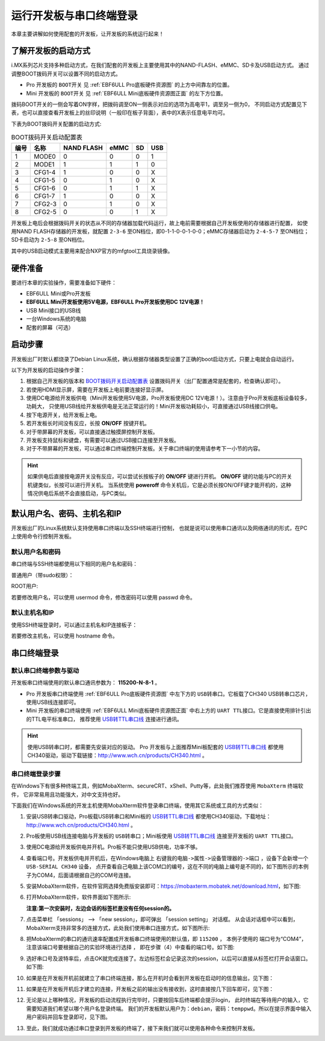 .. vim: syntax=rst

运行开发板与串口终端登录
------------------------------------------

本章主要讲解如何使用配套的开发板，让开发板的系统运行起来！

了解开发板的启动方式
~~~~~~~~~~~~~~~~~~~~~~~~~~~~~~~~~~~~~~~~~~~~~~~~~~~~~~~~~~~~

i.MX系列芯片支持多种启动方式，在我们配套的开发板上主要使用其中的NAND-FLASH、eMMC、SD卡及USB启动方式。
通过调整BOOT拨码开关可以设置不同的启动方式。

- Pro 开发板的 ``BOOT开关`` 见 :ref:`EBF6ULL Pro底板硬件资源图` 的上方中间靠左的位置。
- Mini 开发板的 ``BOOT开关`` 见 :ref:`EBF6ULL Mini底板硬件资源图正面` 的左下方位置。

拨码BOOT开关的一侧会写着ON字样，把拨码调至ON一侧表示对应的选项为高电平1，调至另一侧为0，
不同启动方式配置见下表，也可以直接查看开发板上的丝印说明（一般印在板子背面），表中的X表示任意电平均可。

下表为BOOT拨码开关配置的启动方式:


.. table:: BOOT拨码开关启动配置表
   :name: BOOT拨码开关启动配置表

   ==== ====== ========== ==== == ===
   编号 名称   NAND FLASH eMMC SD USB
   ==== ====== ========== ==== == ===
   1    MODE0  0          0    0  1
   2    MODE1  1          1    1  0
   3    CFG1-4 1          0    0  X
   4    CFG1-5 0          1    0  X
   5    CFG1-6 0          1    1  X
   6    CFG1-7 1          0    0  X
   7    CFG2-3 0          1    0  X
   8    CFG2-5 0          0    1  X
   ==== ====== ========== ==== == ===

开发板上电后会根据拨码开关的状态从不同的存储器加载代码运行，故上电前需要根据自己开发板使用的存储器进行配置，
如使用NAND FLASH存储器的开发板，就配置 ``2-3-6`` 至ON档位，即0-1-1-0-0-1-0-0；eMMC存储器启动为 ``2-4-5-7`` 至ON档位；
SD卡启动为 ``2-5-8`` 至ON档位。

其中的USB启动模式主要用来配合NXP官方的mfgtool工具烧录镜像。

硬件准备
~~~~~~~~~~~~~~~~~~~~~~~~

要进行本章的实验操作，需要准备如下硬件：

-  EBF6ULL Mini或Pro开发板

-  **EBF6ULL Mini开发板使用5V电源，EBF6ULL Pro开发板使用DC 12V电源！**

-  USB Mini接口的USB线

-  一台Windows系统的电脑

-  配套的屏幕（可选）

启动步骤
~~~~~~~~~~~~~~~~~~~~~~~~

开发板出厂时默认都烧录了Debian Linux系统，确认根据存储器类型设置了正确的boot启动方式，只要上电就会自动运行。

以下为开发板的启动操作步骤：

1. 根据自己开发板的版本和 BOOT拨码开关启动配置表_ 设置拨码开关（出厂配置通常是配套的，检查确认即可）。

#. 若使用HDMI显示屏，需要在开发板上电前要连接好显示屏。

#. 使用DC电源给开发板供电（Mini开发板使用5V电源，Pro开发板使用DC 12V电源！）。注意由于Pro开发板底板设备较多，功耗大，
   只使用USB线给开发板供电是无法正常运行的！Mini开发板功耗较小，可直接通过USB线接口供电。

#. 按下电源开关，给开发板上电。

#. 若开发板长时间没有反应，长按 **ON/OFF** 按键开机。

#. 对于带屏幕的开发板，可以直接通过触摸屏控制开发板。

#. 开发板支持鼠标和键盘，有需要可以通过USB接口连接至开发板。

#. 对于不带屏幕的开发板，可以通过串口终端控制开发板。关于串口终端的使用请参考下一小节的内容。


.. hint:: 如果供电后直接按电源开关没有反应，可以尝试长按板子的 **ON/OFF** 键进行开机。
   **ON/OFF** 键的功能与PC的开关机键类似，长按可以进行开关机。
   当系统使用 **poweroff** 命令关机后，它是必须长按ON/OFF键才能开机的，这种情况供电后系统不会直接启动，与PC类似。

默认用户名、密码、主机名和IP
~~~~~~~~~~~~~~~~~~~~~~~~~~~~~~~~~~~~~~~~~~~~
开发板出厂的Linux系统默认支持使用串口终端以及SSH终端进行控制，
也就是说可以使用串口通讯以及网络通讯的形式，在PC上使用命令行控制开发板。

默认用户名和密码
^^^^^^^^^^^^^^^^

串口终端与SSH终端都使用以下相同的用户名和密码：

普通用户（带sudo权限）：

.. code-block:: sh
   :linenos:

   账户: debian
   密码: temppwd

ROOT用户:

.. code-block:: sh
   :linenos:

   账户: root
   密码: root

若要修改用户名，可以使用 usermod 命令，修改密码可以使用 passwd 命令。

默认主机名和IP
^^^^^^^^^^^^^^^^

使用SSH终端登录时，可以通过主机名和IP连接板子：

.. code-block:: sh
   :linenos:

   主机名: npi 
   IP不固定，默认由路由动态分配，可先通过串口终端连接，使用 ifconfig 命令查看具体IP。

若要修改主机名，可以使用 hostname 命令。


串口终端登录
~~~~~~~~~~~~~~~~~~~~~~~~~~~~~~~~~~~~~~~~~~~~

默认串口终端参数与驱动
^^^^^^^^^^^^^^^^^^^^^^^^^^

开发板串口终端使用的默认串口通讯参数为： **115200-N-8-1** 。

- Pro 开发板串口终端使用 :ref:`EBF6ULL Pro底板硬件资源图` 中左下方的 ``USB转串口``。它板载了CH340 USB转串口芯片，使用USB线连接即可。
- Mini 开发板的串口终端使用 :ref:`EBF6ULL Mini底板硬件资源图正面` 中右上方的 ``UART TTL接口``。它是直接使用排针引出的TTL电平标准串口，
  推荐使用 `USB转TTL串口线`_ 连接进行通讯。

.. hint:: 使用USB转串口时，都需要先安装对应的驱动。
   Pro 开发板与上面推荐Mini板配套的 `USB转TTL串口线`_ 都使用CH340驱动，驱动下载链接：http://www.wch.cn/products/CH340.html 。


.. _USB转TTL串口线: https://detail.tmall.com/item.htm?spm=a1z10.5-b.w4011-22026361158.32.4b7c7e18f4CE7E&id=600554874281&rn=c55898db719eb30c307b1d2cc23d79b8&abbucket=18


串口终端登录步骤
^^^^^^^^^^^^^^^^^^^^^^^^^^


在Windows下有很多种终端工具，例如MobaXterm、secureCRT、xShell、Putty等，此处我们推荐使用 ``MobaXterm`` 终端软件，
它非常易用且功能强大，对中文支持也好。

下面我们在Windows系统的开发主机使用MobaXterm软件登录串口终端，使用其它系统或工具的方式类似：

1. 安装USB转串口驱动，Pro板载USB转串口和Mini板的 `USB转TTL串口线`_ 都使用CH340驱动，下载地址：http://www.wch.cn/products/CH340.html 。

#. Pro板使用USB线连接电脑与开发板的 ``USB转串口``；Mini板使用 `USB转TTL串口线`_ 连接至开发板的 ``UART TTL接口``。

#. 使用DC电源给开发板供电并开机。Pro板不能只使用USB供电，功率不够。

#. 查看端口号。开发板供电并开机后，在Windows电脑上 ``右键我的电脑->属性->设备管理器的->端口`` ，设备下会新增一个 ``USB-SERIAL CH340`` 设备，
   点开查看自己电脑上该COM口的编号，这在不同的电脑上编号是不同的，如下图所示的本例子为COM4，后面请根据自己的COM号连接。

   .. image:: media/boards003.png
      :align: center


#. 安装MobaXterm软件，在软件官网选择免费版安装即可：https://mobaxterm.mobatek.net/download.html，如下图:

   .. image:: media/boards015.png
      :align: center


#. 打开MobaXterm软件，软件界面如下图所示:

   .. image:: media/boards011.png
      :align: center


   **注意:第一次安装时，左边会话的标签栏是没有任何session的。**

#. 点击菜单栏 「sessions」 --> 「new session」，即可弹出 「session setting」 对话框。
   从会话对话框中可以看到，MobaXterm支持非常多的连接方式，此处我们使用串口连接方式，如下图所示:

   .. image:: media/boards012.png
      :align: center

#. 把MobaXterm的串口的通讯速率配置成开发板串口终端使用的默认值，即 ``115200`` ，
   本例子使用的 端口号为“COM4”， ``注意该端口号要根据自己的实验环境进行选择`` ，
   即在步骤（4）中查看的端口号。如下图:

   .. image:: media/boards013.png
      :align: center

#. 选好串口号及波特率后，点击OK就完成连接了。左边标签栏会记录这次的session，以后可以直接从标签栏打开会话窗口。如下图:

   .. image:: media/boards014.png
      :align: center



#. 如果是在开发板开机前就建立了串口终端连接，那么在开机时会看到开发板在启动时的信息输出，见下图：

   .. image:: media/boards005.png
      :align: center


#. 如果是在开发板开机后才建立的连接，开发板之前的输出没有接收到，这时直接按几下回车即可，见下图：

   .. image:: media/boards006.png
      :align: center

#. 无论是以上哪种情况，开发板的启动流程执行完毕时，只要按回车后终端都会提示login，
   此时终端在等待用户的输入，它需要知道我们希望以哪个用户名登录终端。
   我们的开发板默认用户为：``debian``，密码：``temppwd``。所以在提示界面中输入用户密码并回车登录即可，见下图。

   .. image:: media/boards007.png
      :align: center


#. 至此，我们就成功通过串口登录到开发板的终端了，接下来我们就可以使用各种命令来控制开发板。
